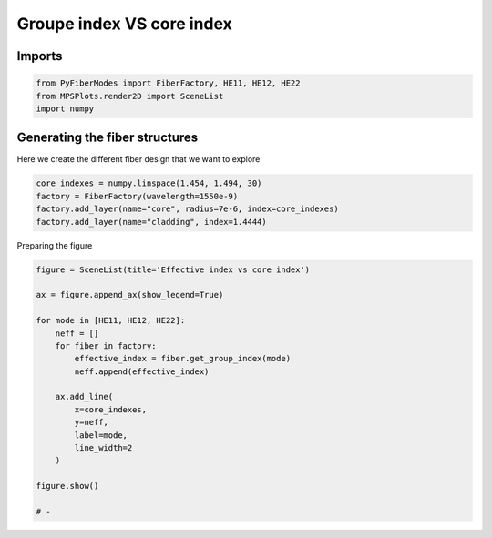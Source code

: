 
.. DO NOT EDIT.
.. THIS FILE WAS AUTOMATICALLY GENERATED BY SPHINX-GALLERY.
.. TO MAKE CHANGES, EDIT THE SOURCE PYTHON FILE:
.. "gallery/plot_fiber_LP_modes.py"
.. LINE NUMBERS ARE GIVEN BELOW.

.. only:: html

    .. note::
        :class: sphx-glr-download-link-note

        :ref:`Go to the end <sphx_glr_download_gallery_plot_fiber_LP_modes.py>`
        to download the full example code

.. rst-class:: sphx-glr-example-title

.. _sphx_glr_gallery_plot_fiber_LP_modes.py:


Groupe index VS core index
==========================

.. GENERATED FROM PYTHON SOURCE LINES 8-10

Imports
~~~~~~~

.. GENERATED FROM PYTHON SOURCE LINES 10-14

.. code-block:: python3

    from PyFiberModes import FiberFactory, HE11, HE12, HE22
    from MPSPlots.render2D import SceneList
    import numpy








.. GENERATED FROM PYTHON SOURCE LINES 15-18

Generating the fiber structures
~~~~~~~~~~~~~~~~~~~~~~~~~~~~~~~
Here we create the different fiber design that we want to explore

.. GENERATED FROM PYTHON SOURCE LINES 18-24

.. code-block:: python3

    core_indexes = numpy.linspace(1.454, 1.494, 30)
    factory = FiberFactory(wavelength=1550e-9)
    factory.add_layer(name="core", radius=7e-6, index=core_indexes)
    factory.add_layer(name="cladding", index=1.4444)









.. GENERATED FROM PYTHON SOURCE LINES 25-26

Preparing the figure

.. GENERATED FROM PYTHON SOURCE LINES 26-46

.. code-block:: python3

    figure = SceneList(title='Effective index vs core index')

    ax = figure.append_ax(show_legend=True)

    for mode in [HE11, HE12, HE22]:
        neff = []
        for fiber in factory:
            effective_index = fiber.get_group_index(mode)
            neff.append(effective_index)

        ax.add_line(
            x=core_indexes,
            y=neff,
            label=mode,
            line_width=2
        )

    figure.show()

    # -



.. image-sg:: /gallery/images/sphx_glr_plot_fiber_LP_modes_001.png
   :alt: Effective index vs core index
   :srcset: /gallery/images/sphx_glr_plot_fiber_LP_modes_001.png
   :class: sphx-glr-single-img


.. rst-class:: sphx-glr-script-out

 .. code-block:: none


    SceneList(unit_size=(10, 3), tight_layout=True, transparent_background=False, title='Effective index vs core index', padding=1.0, ax_orientation='vertical')




.. rst-class:: sphx-glr-timing

   **Total running time of the script:** (0 minutes 0.261 seconds)


.. _sphx_glr_download_gallery_plot_fiber_LP_modes.py:

.. only:: html

  .. container:: sphx-glr-footer sphx-glr-footer-example




    .. container:: sphx-glr-download sphx-glr-download-python

      :download:`Download Python source code: plot_fiber_LP_modes.py <plot_fiber_LP_modes.py>`

    .. container:: sphx-glr-download sphx-glr-download-jupyter

      :download:`Download Jupyter notebook: plot_fiber_LP_modes.ipynb <plot_fiber_LP_modes.ipynb>`


.. only:: html

 .. rst-class:: sphx-glr-signature

    `Gallery generated by Sphinx-Gallery <https://sphinx-gallery.github.io>`_
